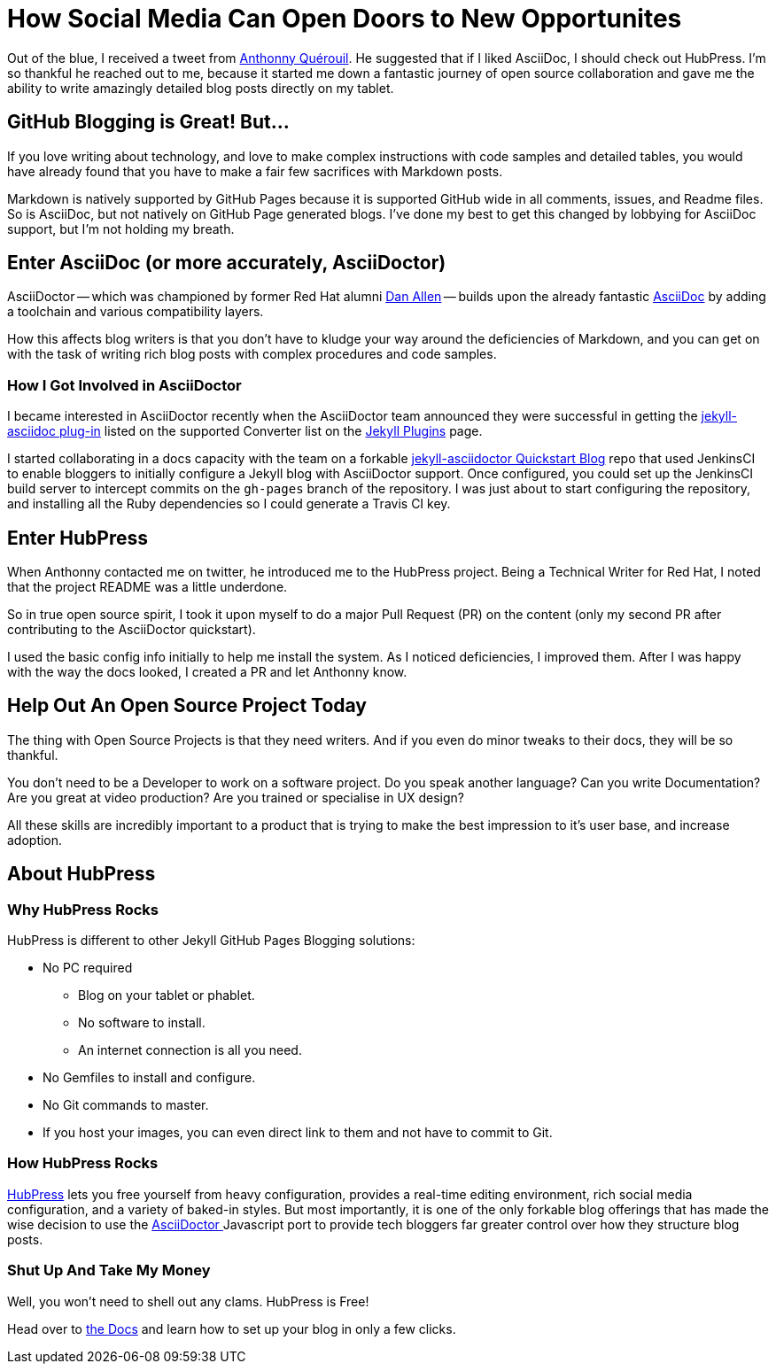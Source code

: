
= How Social Media Can Open Doors to New Opportunites
:hp-tags: HubPress, Markdown, AsciiDoc, GitHub Pages

Out of the blue, I received a tweet from https://mobile.twitter.com/anthonny_q[Anthonny Quérouil]. He suggested that if I liked AsciiDoc, I should check out HubPress. I'm so thankful he reached out to me, because it started me down a fantastic journey of open source collaboration and gave me the ability to write amazingly detailed blog posts directly on my tablet.

== GitHub Blogging is Great! But...

If you love writing about technology, and love to make complex instructions with code samples and detailed tables, you would have already found that you have to make a fair few sacrifices with Markdown posts. 

Markdown is natively supported by GitHub Pages because it is supported GitHub wide in all comments, issues, and Readme files. So is AsciiDoc, but not natively on GitHub Page generated blogs. I've done my best to get this changed by lobbying for AsciiDoc support, but I'm not holding my breath.

== Enter AsciiDoc (or more accurately, AsciiDoctor)

AsciiDoctor -- which was championed by former Red Hat alumni https://github.com/mojavelinux[Dan Allen] -- builds upon the already fantastic http://asciidoc.org/[AsciiDoc] by adding a toolchain and various compatibility layers. 

How this affects blog writers is that you don't have to kludge your way around the deficiencies of Markdown, and you can get on with the task of writing rich blog posts with complex procedures and code samples.

=== How I Got Involved in AsciiDoctor

I became interested in AsciiDoctor recently when the AsciiDoctor team announced they were successful in getting the https://github.com/asciidoctor/jekyll-asciidoc[jekyll-asciidoc plug-in] listed on the supported Converter list on the http://jekyllrb.com/docs/plugins/[Jekyll Plugins] page.

I started collaborating in a docs capacity with the team on a forkable https://github.com/asciidoctor/jekyll-asciidoc-quickstart[jekyll-asciidoctor Quickstart Blog] repo that used JenkinsCI to enable bloggers to initially configure a Jekyll blog with AsciiDoctor support. Once configured, you could set up the JenkinsCI build server to intercept commits on the `gh-pages` branch of the repository. I was just about to start configuring the repository, and installing all the Ruby dependencies so I could generate a Travis CI key. 

== Enter HubPress

When Anthonny contacted me on twitter, he introduced me to the HubPress project. Being a Technical Writer for Red Hat, I noted that the project README was a little underdone. 

So in true open source spirit, I took it upon myself to do a major Pull Request (PR) on the content (only my second PR after contributing to the AsciiDoctor quickstart). 

I used the basic config info initially to help me install the system. As I noticed deficiencies, I improved them. After I was happy with the way the docs looked, I created a PR and let Anthonny know. 

== Help Out An Open Source Project Today

The thing with Open Source Projects is that they need writers. And if you even do minor tweaks to their docs, they will be so thankful. 

You don't need to be a Developer to work on a software project. Do you speak another language? Can you write Documentation? Are you great at video production? Are you trained or specialise in UX design?

All these skills are incredibly important to a product that is trying to make the best impression to it's user base, and increase adoption. 

== About HubPress

=== Why HubPress Rocks

HubPress is different to other Jekyll GitHub Pages Blogging solutions:

* No PC required
** Blog on your tablet or phablet.
** No software to install.
** An internet connection is all you need.
* No Gemfiles to install and configure.
* No Git commands to master.
* If you host your images, you can even direct link to them and not have to commit to Git.

=== How HubPress Rocks

http://hubpress.io/[HubPress] lets you free yourself from heavy configuration, provides a real-time editing environment, rich social media configuration, and a variety of baked-in styles. But most importantly, it is one of the only forkable blog offerings that has made the wise decision to use the https://github.com/asciidoctor/asciidoctor.js[AsciiDoctor ] Javascript port to provide tech bloggers far greater control over how they structure blog posts.

=== Shut Up And Take My Money

Well, you won't need to shell out any clams. HubPress is Free!

Head over to https://github.com/HubPress/hubpress.io/blob/master/README.adoc[the Docs] and learn how to set up your blog in only a few clicks.